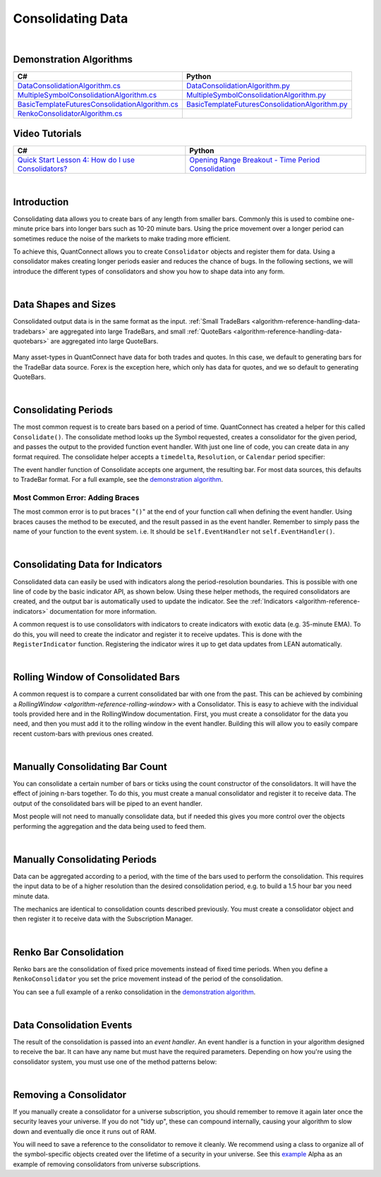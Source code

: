 .. _algorithm-reference-consolidating-data:

==================
Consolidating Data
==================

|

Demonstration Algorithms
========================

.. list-table::
   :header-rows: 1

   * - C#
     - Python
   * - `DataConsolidationAlgorithm.cs <https://github.com/QuantConnect/Lean/blob/master/Algorithm.CSharp/DataConsolidationAlgorithm.cs>`_
     - `DataConsolidationAlgorithm.py <https://github.com/QuantConnect/Lean/blob/master/Algorithm.Python/DataConsolidationAlgorithm.py>`_
   * - `MultipleSymbolConsolidationAlgorithm.cs <https://github.com/QuantConnect/Lean/blob/master/Algorithm.CSharp/MultipleSymbolConsolidationAlgorithm.cs>`_
     - `MultipleSymbolConsolidationAlgorithm.py <https://github.com/QuantConnect/Lean/blob/master/Algorithm.Python/MultipleSymbolConsolidationAlgorithm.py>`_
   * - `BasicTemplateFuturesConsolidationAlgorithm.cs <https://github.com/QuantConnect/Lean/blob/master/Algorithm.CSharp/BasicTemplateFuturesConsolidationAlgorithm.cs>`_
     - `BasicTemplateFuturesConsolidationAlgorithm.py <https://github.com/QuantConnect/Lean/blob/master/Algorithm.Python/BasicTemplateFuturesConsolidationAlgorithm.py>`_
   * - `RenkoConsolidatorAlgorithm.cs <https://github.com/QuantConnect/Lean/blob/master/Algorithm.CSharp/RenkoConsolidatorAlgorithm.cs>`_
     -

Video Tutorials
===============

.. list-table::
   :header-rows: 1

   * - C#
     - Python
   * - `Quick Start Lesson 4: How do I use Consolidators? <https://www.youtube.com/watch?v=bbZy__qd1aA>`_
     - `Opening Range Breakout - Time Period Consolidation <https://www.youtube.com/watch?v=VDzmXBdBW3g&list=PLD7-B3LE6mz5jsEb127kdyJVMJrBNfbmI&index=5>`_

|

Introduction
============

Consolidating data allows you to create bars of any length from smaller bars. Commonly this is used to combine one-minute price bars into longer bars such as 10-20 minute bars. Using the price movement over a longer period can sometimes reduce the noise of the markets to make trading more efficient.

To achieve this, QuantConnect allows you to create ``Consolidator`` objects and register them for data. Using a consolidator makes creating longer periods easier and reduces the chance of bugs. In the following sections, we will introduce the different types of consolidators and show you how to shape data into any form.

|

Data Shapes and Sizes
=====================

Consolidated output data is in the same format as the input. :ref:`Small TradeBars <algorithm-reference-handling-data-tradebars>` are aggregated into large TradeBars, and small :ref:`QuoteBars <algorithm-reference-handling-data-quotebars>` are aggregated into large QuoteBars.

.. figure:: http://cdn.quantconnect.com/docs/i/consolidators-small-to-large.png

Many asset-types in QuantConnect have data for both trades and quotes. In this case, we default to generating bars for the TradeBar data source. Forex is the exception here, which only has data for quotes, and we so default to generating QuoteBars.

|

Consolidating Periods
=====================

The most common request is to create bars based on a period of time. QuantConnect has created a helper for this called ``Consolidate()``. The consolidate method looks up the Symbol requested, creates a consolidator for the given period, and passes the output to the provided function event handler. With just one line of code, you can create data in any format required. The consolidate helper accepts a ``timedelta``, ``Resolution``, or ``Calendar`` period specifier:

.. tabs::

   .. code-tab:: c#

        // Consolidate 1min SPY -> 45min Bars
        Consolidate("SPY", TimeSpan.FromMinutes(45), FortyFiveMinuteBarHandler)

        // Consolidate 1min SPY -> 1-Hour Bars
        Consolidate("SPY", Resolution.Hour, HourBarHandler)

        // Consolidate 1min SPY -> 1-Week Bars
        Consolidate("SPY", Calendar.Weekly, WeekBarHandler)

   .. code-tab:: py

        # Consolidate 1min SPY -> 45min Bars
        self.Consolidate("SPY", timedelta(minutes=45), self.FortyFiveMinuteBarHandler)

        # Consolidate 1min SPY -> 1-Hour Bars
        self.Consolidate("SPY", Resolution.Hour, self.HourBarHandler)

        # Consolidate 1min SPY -> 1-Week Bars
        self.Consolidate("SPY", Calendar.Weekly, self.WeekBarHandler)

The event handler function of Consolidate accepts one argument, the resulting bar. For most data sources, this defaults to TradeBar format. For a full example, see the `demonstration algorithm <https://github.com/QuantConnect/Lean/blob/master/Algorithm.CSharp/DataConsolidationAlgorithm.cs#L94>`_.

.. tabs::

   .. code-tab:: c#

        // Example event handler from Consolidate helper.
        void FortyFiveMinuteBarHandler(TradeBar consolidated) {
            Log($"{consolidated.EndTime:o} 45 minute consolidated.");
        }

   .. code-tab:: py

        # Example event handler from Consolidate helper.
        def FortyFiveMinuteBarHandler(self, consolidated):
              self.Log(f"{consolidated.EndTime} >> FortyFiveMinuteBarHandler >> {consolidated.Close}")

Most Common Error: Adding Braces
--------------------------------

The most common error is to put braces "``()``" at the end of your function call when defining the event handler. Using braces causes the method to be executed, and the result passed in as the event handler. Remember to simply pass the name of your function to the event system. i.e. It should be ``self.EventHandler`` not ``self.EventHandler()``.

|

Consolidating Data for Indicators
=================================

Consolidated data can easily be used with indicators along the period-resolution boundaries. This is possible with one line of code by the basic indicator API, as shown below. Using these helper methods, the required consolidators are created, and the output bar is automatically used to update the indicator. See the :ref:`Indicators <algorithm-reference-indicators>` documentation for more information.

.. tabs::

   .. code-tab:: c#

        // Consolidating minute SPY into 14-bar daily indicators
        var ema = EMA("SPY", 14, Resolution.Daily);
        var sma = SMA("SPY", 14, Resolution.Daily);

   .. code-tab:: py

        # Consolidating minute SPY into 14-bar daily indicators
        ema = self.EMA("SPY", 14, Resolution.Daily)
        sma = self.SMA("SPY", 14, Resolution.Daily)

A common request is to use consolidators with indicators to create indicators with exotic data (e.g. 35-minute EMA). To do this, you will need to create the indicator and register it to receive updates. This is done with the ``RegisterIndicator`` function. Registering the indicator wires it up to get data updates from LEAN automatically.

.. tabs::

   .. code-tab:: c#

        // Generate 7 minute bars; then SMA-10 generates the average of last 10 bars.
        AddEquity("SPY", Resolution.Minute);
        var sma = new SimpleMovingAverage(10);
        RegisterIndicator("SPY", sma, TimeSpan.FromMinutes(7));

   .. code-tab:: py

        # Generate 7 minute bars; then SMA-10 generates the average of last 10 bars.
        self.AddEquity("SPY", Resolution.Minute)
        self.sma = SimpleMovingAverage(10)
        self.RegisterIndicator("SPY", self.sma, timedelta(minutes=7))

|

Rolling Window of Consolidated Bars
===================================

A common request is to compare a current consolidated bar with one from the past. This can be achieved by combining a `RollingWindow <algorithm-reference-rolling-window>` with a Consolidator. This is easy to achieve with the individual tools provided here and in the RollingWindow documentation. First, you must create a consolidator for the data you need, and then you must add it to the rolling window in the event handler. Building this will allow you to easily compare recent custom-bars with previous ones created.

.. tabs::

   .. code-tab:: c#

        // In initialize create a consolidator and add its bars to the window
        _window = new RollingWindow<TradeBar>(2);
        Consolidate("SPY", TimeSpan.FromMinutes(45), x => _window.Add(x));

        // Now you can use the bar history; _window[0] is current, _window[1] is previous bar.
        if (_window.IsReady && _window[0].Close > _window[1].Close) {
             Log("Current close price higher than the one 45 minutes ago");
        }

   .. code-tab:: py

        # In initialize create a consolidator and add its bars to the window
        self.window = RollingWindow[TradeBar](2)
        self.Consolidate("SPY", timedelta(minutes=45), lambda x: self.window.Add(x))

        # Now you can use the bar history; window[0] is current, window[1] is previous bar.
        if self.window.IsReady and window[0].Close > window[1].Close:
             self.Log("Current close price higher than the one 45 minutes ago")

|

Manually Consolidating Bar Count
================================

You can consolidate a certain number of bars or ticks using the count constructor of the consolidators. It will have the effect of joining n-bars together. To do this, you must create a manual consolidator and register it to receive data. The output of the consolidated bars will be piped to an event handler.

.. tabs::

   .. code-tab:: c#

        public override void Initialize()
        {
            AddEquity("QQQ", Resolution.Hour);
            var threeCountConsolidator = new TradeBarConsolidator(3);
            threeCountConsolidator.DataConsolidated += ThreeBarHandler;
            SubscriptionManager.AddConsolidator("QQQ", threeCountConsolidator);
        }

        private void ThreeBarHandler(object sender, TradeBar bar) {
            // With hourly data the bar period is 3-hours
            Debug((bar.EndTime - bar.Time).ToString() + " " + bar.ToString());
        }

   .. code-tab:: py

        def Initialize(self):
            self.AddEquity("QQQ", Resolution.Hour)
            threeCountConsolidator = TradeBarConsolidator(3)
            threeCountConsolidator.DataConsolidated += self.ThreeBarHandler
            self.SubscriptionManager.AddConsolidator("QQQ", threeCountConsolidator)

        def ThreeBarHandler(self, sender, bar):
            # With hourly data the bar period is 3-hours
            self.Debug(str(bar.EndTime - bar.Time) + " " + bar.ToString())

Most people will not need to manually consolidate data, but if needed this gives you more control over the objects performing the aggregation and the data being used to feed them.

|

Manually Consolidating Periods
==============================

Data can be aggregated according to a period, with the time of the bars used to perform the consolidation. This requires the input data to be of a higher resolution than the desired consolidation period, e.g. to build a 1.5 hour bar you need minute data.

The mechanics are identical to consolidation counts described previously. You must create a consolidator object and then register it to receive data with the Subscription Manager.

.. tabs::

   .. code-tab:: c#

        public override void Initialize()
        {
             // Make sure you have the data you need
            AddEquity("QQQ", Resolution.Minute);

            // Create consolidator you need and attach event handler
            var thirtyMinuteConsolidator = new TradeBarConsolidator(TimeSpan.FromMinutes(30));
            thirtyMinuteConsolidator.DataConsolidated += ThirtyMinuteHandler;

            // Register consolidator to get automatically updated with minute data
            SubscriptionManager.AddConsolidator("QQQ", thirtyMinuteConsolidator);
        }

        private void ThirtyMinuteHandler(object sender, TradeBar bar) {
            // Bar period is 30 min from the consolidator above.
            Debug((bar.EndTime - bar.Time).ToString() + " " + bar.ToString());
        }

   .. code-tab:: py

        def Initialize(self):
            # Make sure you have the data you need
            self.AddEquity("QQQ", Resolution.Minute)

            # Create consolidator you need and attach event handler
            thirtyMinuteConsolidator = TradeBarConsolidator(timedelta(minutes=30))
            thirtyMinuteConsolidator.DataConsolidated += self.ThirtyMinuteHandler

            # Register consolidator to get automatically updated with minute data
            self.SubscriptionManager.AddConsolidator("QQQ", thirtyMinuteConsolidator)

        def ThirtyMinuteHandler(self, sender, bar):
            # Bar period is now 30 min from the consolidator above.
            self.Debug(str(bar.EndTime - bar.Time) + " " + bar.ToString())

|

Renko Bar Consolidation
=======================

Renko bars are the consolidation of fixed price movements instead of fixed time periods. When you define a ``RenkoConsolidator`` you set the price movement instead of the period of the consolidation.

.. tabs::

   .. code-tab:: c#

        // Create Renko consolidator to trigger event when price moves $2.50
        var renkoClose = new RenkoConsolidator(2.5m);
        renkoClose.DataConsolidated += HandleRenkoClose;

        // Register the consolidator for data
        SubscriptionManager.AddConsolidator("SPY", renkoClose);

   .. code-tab:: py

        # Create Renko consolidator to trigger event when price moves $2.50
        renkoClose = RenkoConsolidator(2.5)
        renkoClose.DataConsolidated += self.HandleRenkoClose

        # Register the consolidator for data.
        self.SubscriptionManager.AddConsolidator("SPY", renkoClose)

You can see a full example of a renko consolidation in the `demonstration algorithm <https://github.com/QuantConnect/Lean/blob/master/Algorithm.Python/RenkoConsolidatorAlgorithm.py>`_.

|

Data Consolidation Events
=========================

The result of the consolidation is passed into an *event handler*. An event handler is a function in your algorithm designed to receive the bar. It can have any name but must have the required parameters. Depending on how you're using the consolidator system, you must use one of the method patterns below:


.. tabs::

   .. code-tab:: c#

        // self.Consolidate() Event Handler
        void FortyFiveMinuteBarHandler(TradeBar consolidated) {
        }

        // Manually Created Event Handler
        void ThirtyMinuteBarHandler(object sender, TradeBar consolidated) {
        }

   .. code-tab:: py

        # self.Consolidate() Event Handler
        def FortyFiveMinuteBarHandler(self, consolidated):
              pass

        # Manually Created Event Handler
        def ThirtyMinuteBarHandler(self, sender, consolidated):
              pass

|

Removing a Consolidator
=======================

If you manually create a consolidator for a universe subscription, you should remember to remove it again later once the security leaves your universe. If you do not "tidy up", these can compound internally, causing your algorithm to slow down and eventually die once it runs out of RAM.

You will need to save a reference to the consolidator to remove it cleanly. We recommend using a class to organize all of the symbol-specific objects created over the lifetime of a security in your universe. See this `example <https://github.com/QuantConnect/Lean/blob/master/Algorithm.Python/Alphas/GasAndCrudeOilEnergyCorrelationAlpha.py#L189>`_ Alpha as an example of removing consolidators from universe subscriptions.

.. tabs::

   .. code-tab:: c#

        // Remove a consolidator instance from subscription manager
        algorithm.SubscriptionManager.RemoveConsolidator(symbol, myConsolidator)

   .. code-tab:: py

        # Remove a consolidator instance from subscription manager
        algorithm.SubscriptionManager.RemoveConsolidator(self.symbol, self.myConsolidator)